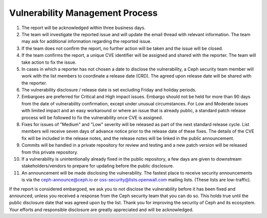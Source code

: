 Vulnerability Management Process
================================

#. The report will be acknowledged within three business days.
#. The team will investigate the reported issue and will update the email
   thread with relevant information. The team may ask for additional
   information regarding the reported issue.
#. If the team does not confirm the report, no further action will be
   taken and the issue will be closed.
#. If the team confirms the report, a unique CVE identifier will be
   assigned and shared with the reporter. The team will take action to
   fix the issue.
#. In cases in which a reporter has not chosen a date to disclose the
   vulnerability, a Ceph security team member will work with the list members
   to coordinate a release date (CRD). The agreed upon release date
   will be shared with the reporter.
#. The vulnerability disclosure / release date is set excluding Friday and
   holiday periods.
#. Embargoes are preferred for Critical and High impact
   issues. Embargo should not be held for more than 90 days from the
   date of vulnerability confirmation, except under unusual
   circumstances. For Low and Moderate issues with limited impact and
   an easy workaround or where an issue that is already public, a
   standard patch release process will be followed to fix the
   vulnerability once CVE is assigned.
#. Fixes for issues of "Medium" and "Low" severity will be released as part of
   the next standard release cycle. List members will receive seven days of
   advance notice prior to the release date of these fixes. The details of the
   CVE fix will be included in the release notes, and the release notes will be
   linked in the public announcement.
#. Commits will be handled in a private repository for review and
   testing and a new patch version will be released from this private
   repository.
#. If a vulnerability is unintentionally already fixed in the public
   repository, a few days are given to downstream stakeholders/vendors
   to prepare for updating before the public disclosure.
#. An announcement will be made disclosing the vulnerability. The
   fastest place to receive security announcements is via the
   `ceph-announce@ceph.io <ceph-announce@ceph.io>`_ or
   `oss-security@lists.openwall.com <oss-security@lists.openwall.com>`_ mailing
   lists.  (These lists are low-traffic).

If the report is considered embargoed, we ask you to not disclose the
vulnerability before it has been fixed and announced, unless you
received a response from the Ceph security team that you can do
so. This holds true until the public disclosure date that was agreed
upon by the list. Thank you for improving the security of Ceph and its
ecosystem. Your efforts and responsible disclosure are greatly
appreciated and will be acknowledged.
